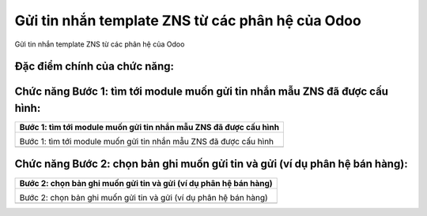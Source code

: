 

==========
Gửi tin nhắn template ZNS từ các phân hệ của Odoo
==========

Gửi tin nhắn template ZNS từ các phân hệ của Odoo

Đặc điểm chính của chức năng:
===============

.. list-table::
   :widths: 20 80
   :header-rows: 1

   * - Đặc điểm
     - Diễn giải
   


Chức năng Bước 1: tìm tới module muốn gửi tin nhắn mẫu ZNS đã được cấu hình:
===============

.. list-table:: 
   :widths: 100
   :header-rows: 1

   * - Bước 1: tìm tới module muốn gửi tin nhắn mẫu ZNS đã được cấu hình
   * - .. image:: media/function_109.png
        :align: center
        :width: 100%  

       Bước 1: tìm tới module muốn gửi tin nhắn mẫu ZNS đã được cấu hình

       

   * - 
       
       




Chức năng Bước 2: chọn bản ghi muốn gửi tin và gửi (ví dụ phân hệ bán hàng):
===============

.. list-table:: 
   :widths: 100
   :header-rows: 1

   * - Bước 2: chọn bản ghi muốn gửi tin và gửi (ví dụ phân hệ bán hàng)
   * - .. image:: media/function_110.png
        :align: center
        :width: 100%  

       Bước 2: chọn bản ghi muốn gửi tin và gửi (ví dụ phân hệ bán hàng)

       

   * - 
       
       



